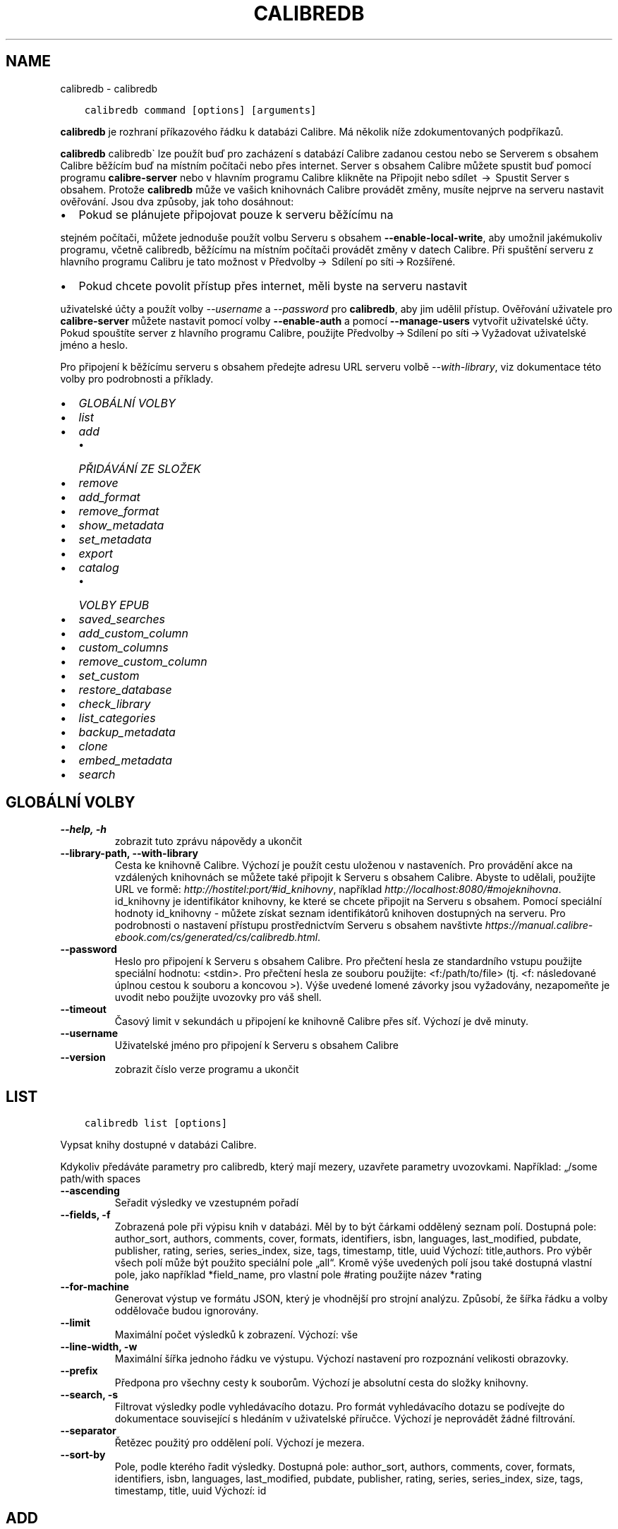 .\" Man page generated from reStructuredText.
.
.TH "CALIBREDB" "1" "října 29, 2021" "5.31.1" "calibre"
.SH NAME
calibredb \- calibredb
.
.nr rst2man-indent-level 0
.
.de1 rstReportMargin
\\$1 \\n[an-margin]
level \\n[rst2man-indent-level]
level margin: \\n[rst2man-indent\\n[rst2man-indent-level]]
-
\\n[rst2man-indent0]
\\n[rst2man-indent1]
\\n[rst2man-indent2]
..
.de1 INDENT
.\" .rstReportMargin pre:
. RS \\$1
. nr rst2man-indent\\n[rst2man-indent-level] \\n[an-margin]
. nr rst2man-indent-level +1
.\" .rstReportMargin post:
..
.de UNINDENT
. RE
.\" indent \\n[an-margin]
.\" old: \\n[rst2man-indent\\n[rst2man-indent-level]]
.nr rst2man-indent-level -1
.\" new: \\n[rst2man-indent\\n[rst2man-indent-level]]
.in \\n[rst2man-indent\\n[rst2man-indent-level]]u
..
.INDENT 0.0
.INDENT 3.5
.sp
.nf
.ft C
calibredb command [options] [arguments]
.ft P
.fi
.UNINDENT
.UNINDENT
.sp
\fBcalibredb\fP je rozhraní příkazového řádku k databázi Calibre.
Má několik níže zdokumentovaných podpříkazů.
.sp
\fBcalibredb\fP calibredb\(ga lze použít buď pro zacházení s databází
Calibre zadanou cestou nebo se Serverem s obsahem Calibre
běžícím buď na místním počítači nebo přes internet. Server s obsahem
Calibre můžete spustit buď pomocí programu \fBcalibre\-server\fP nebo
v hlavním programu Calibre klikněte na Připojit nebo sdílet  →  Spustit
Server s obsahem\&. Protože \fBcalibredb\fP může ve vašich knihovnách
Calibre provádět změny, musíte nejprve na serveru nastavit ověřování. Jsou
dva způsoby, jak toho dosáhnout:
.INDENT 0.0
.IP \(bu 2
Pokud se plánujete připojovat pouze k serveru běžícímu na
.UNINDENT
.sp
stejném počítači, můžete jednoduše použít volbu Serveru s obsahem
\fB\-\-enable\-local\-write\fP, aby umožnil jakémukoliv programu, včetně calibredb,
běžícímu na místním počítači provádět změny v datech Calibre. Při spuštění
serveru z hlavního programu Calibru je tato možnost v  Předvolby → 
Sdílení po síti → Rozšířené\&.
.INDENT 0.0
.IP \(bu 2
Pokud chcete povolit přístup přes internet, měli byste na serveru nastavit
.UNINDENT
.sp
uživatelské účty a použít volby \fI\%\-\-username\fP a \fI\%\-\-password\fP
pro \fBcalibredb\fP, aby jim udělil přístup. Ověřování uživatele pro
\fBcalibre\-server\fP můžete nastavit pomocí volby \fB\-\-enable\-auth\fP
a pomocí \fB\-\-manage\-users\fP vytvořit uživatelské účty. Pokud spouštíte
server z hlavního programu Calibre, použijte Předvolby → Sdílení
po síti → Vyžadovat uživatelské jméno a heslo\&.
.sp
Pro připojení k běžícímu serveru s obsahem předejte adresu URL serveru
volbě \fI\%\-\-with\-library\fP, viz dokumentace této volby pro podrobnosti
a příklady.
.INDENT 0.0
.IP \(bu 2
\fI\%GLOBÁLNÍ VOLBY\fP
.IP \(bu 2
\fI\%list\fP
.IP \(bu 2
\fI\%add\fP
.INDENT 2.0
.IP \(bu 2
\fI\%PŘIDÁVÁNÍ ZE SLOŽEK\fP
.UNINDENT
.IP \(bu 2
\fI\%remove\fP
.IP \(bu 2
\fI\%add_format\fP
.IP \(bu 2
\fI\%remove_format\fP
.IP \(bu 2
\fI\%show_metadata\fP
.IP \(bu 2
\fI\%set_metadata\fP
.IP \(bu 2
\fI\%export\fP
.IP \(bu 2
\fI\%catalog\fP
.INDENT 2.0
.IP \(bu 2
\fI\%VOLBY EPUB\fP
.UNINDENT
.IP \(bu 2
\fI\%saved_searches\fP
.IP \(bu 2
\fI\%add_custom_column\fP
.IP \(bu 2
\fI\%custom_columns\fP
.IP \(bu 2
\fI\%remove_custom_column\fP
.IP \(bu 2
\fI\%set_custom\fP
.IP \(bu 2
\fI\%restore_database\fP
.IP \(bu 2
\fI\%check_library\fP
.IP \(bu 2
\fI\%list_categories\fP
.IP \(bu 2
\fI\%backup_metadata\fP
.IP \(bu 2
\fI\%clone\fP
.IP \(bu 2
\fI\%embed_metadata\fP
.IP \(bu 2
\fI\%search\fP
.UNINDENT
.SH GLOBÁLNÍ VOLBY
.INDENT 0.0
.TP
.B \-\-help, \-h
zobrazit tuto zprávu nápovědy a ukončit
.UNINDENT
.INDENT 0.0
.TP
.B \-\-library\-path, \-\-with\-library
Cesta ke knihovně Calibre. Výchozí je použít cestu uloženou v nastaveních. Pro provádění akce na vzdálených knihovnách se můžete také připojit k Serveru s obsahem Calibre. Abyste to udělali, použijte URL ve formě: \fI\%http://hostitel:port/#id_knihovny\fP, například \fI\%http://localhost:8080/#mojeknihovna\fP\&. id_knihovny je identifikátor knihovny, ke které se chcete připojit na Serveru s obsahem. Pomocí speciální hodnoty id_knihovny \- můžete získat seznam identifikátorů knihoven dostupných na serveru. Pro podrobnosti o nastavení přístupu prostřednictvím Serveru s obsahem navštivte \fI\%https://manual.calibre\-ebook.com/cs/generated/cs/calibredb.html\fP\&.
.UNINDENT
.INDENT 0.0
.TP
.B \-\-password
Heslo pro připojení k Serveru s obsahem Calibre. Pro přečtení hesla ze standardního vstupu použijte speciální hodnotu: <stdin>. Pro přečtení hesla ze souboru použijte: <f:/path/to/file> (tj. <f: následované úplnou cestou k souboru a koncovou >). Výše uvedené lomené závorky jsou vyžadovány, nezapomeňte je uvodit nebo použijte uvozovky pro váš shell.
.UNINDENT
.INDENT 0.0
.TP
.B \-\-timeout
Časový limit v sekundách u připojení ke knihovně Calibre přes síť. Výchozí je dvě minuty.
.UNINDENT
.INDENT 0.0
.TP
.B \-\-username
Uživatelské jméno pro připojení k Serveru s obsahem Calibre
.UNINDENT
.INDENT 0.0
.TP
.B \-\-version
zobrazit číslo verze programu a ukončit
.UNINDENT
.SH LIST
.INDENT 0.0
.INDENT 3.5
.sp
.nf
.ft C
calibredb list [options]
.ft P
.fi
.UNINDENT
.UNINDENT
.sp
Vypsat knihy dostupné v databázi Calibre.
.sp
Kdykoliv předáváte parametry pro calibredb, který mají mezery, uzavřete parametry uvozovkami. Například: „/some path/with spaces
.INDENT 0.0
.TP
.B \-\-ascending
Seřadit výsledky ve vzestupném pořadí
.UNINDENT
.INDENT 0.0
.TP
.B \-\-fields, \-f
Zobrazená pole při výpisu knih v databázi. Měl by to být čárkami oddělený seznam polí. Dostupná pole: author_sort, authors, comments, cover, formats, identifiers, isbn, languages, last_modified, pubdate, publisher, rating, series, series_index, size, tags, timestamp, title, uuid Výchozí: title,authors. Pro výběr všech polí může být použito speciální pole „all“. Kromě výše uvedených polí jsou také dostupná vlastní pole, jako například *field_name, pro vlastní pole #rating použijte název *rating
.UNINDENT
.INDENT 0.0
.TP
.B \-\-for\-machine
Generovat výstup ve formátu JSON, který je vhodnější pro strojní analýzu. Způsobí, že šířka řádku a volby oddělovače budou ignorovány.
.UNINDENT
.INDENT 0.0
.TP
.B \-\-limit
Maximální počet výsledků k zobrazení. Výchozí: vše
.UNINDENT
.INDENT 0.0
.TP
.B \-\-line\-width, \-w
Maximální šířka jednoho řádku ve výstupu. Výchozí nastavení pro rozpoznání velikosti obrazovky.
.UNINDENT
.INDENT 0.0
.TP
.B \-\-prefix
Předpona pro všechny cesty k souborům. Výchozí je absolutní cesta do složky knihovny.
.UNINDENT
.INDENT 0.0
.TP
.B \-\-search, \-s
Filtrovat výsledky podle vyhledávacího dotazu. Pro formát vyhledávacího dotazu se podívejte do dokumentace související s hledáním v uživatelské příručce. Výchozí je neprovádět žádné filtrování.
.UNINDENT
.INDENT 0.0
.TP
.B \-\-separator
Řetězec použitý pro oddělení polí. Výchozí je mezera.
.UNINDENT
.INDENT 0.0
.TP
.B \-\-sort\-by
Pole, podle kterého řadit výsledky. Dostupná pole: author_sort, authors, comments, cover, formats, identifiers, isbn, languages, last_modified, pubdate, publisher, rating, series, series_index, size, tags, timestamp, title, uuid Výchozí: id
.UNINDENT
.SH ADD
.INDENT 0.0
.INDENT 3.5
.sp
.nf
.ft C
calibredb add [options] file1 file2 file3...
.ft P
.fi
.UNINDENT
.UNINDENT
.sp
Přidat zadané soubory jako knihy do databáze. Můžete také zadat složky, podívejte se na volby související s následující složkou.
.sp
Kdykoliv předáváte parametry pro calibredb, který mají mezery, uzavřete parametry uvozovkami. Například: „/some path/with spaces
.INDENT 0.0
.TP
.B \-\-authors, \-a
Nastavit autory přidaných knih
.UNINDENT
.INDENT 0.0
.TP
.B \-\-automerge, \-m
Pokud jsou nalezeny knihy s podobnými názvy a autory, automaticky sloučit příchozí formáty (soubory) do existujících záznamů knih. Hodnota „ignore“ znamená, že duplicitní formáty jsou zahozeny. Hodnota „overwrite“ znamená, že duplicitní formáty v knihovně jsou přepsány nově přidanými soubory. Hodnota „new_record“ znamená, že duplicitní formáty jsou umístěny do nového záznamu knihy.
.UNINDENT
.INDENT 0.0
.TP
.B \-\-cover, \-c
Nastavit použitou obálku pro přidanou knihu
.UNINDENT
.INDENT 0.0
.TP
.B \-\-duplicates, \-d
Přidat knihy do databáze, i když již existují. Srovnání je prováděno na základě názvů knih. Pamatujte, že volby \fI\%\-\-automerge\fP mají přednost.
.UNINDENT
.INDENT 0.0
.TP
.B \-\-empty, \-e
Přidat prázdnou knihu (kniha bez formátů)
.UNINDENT
.INDENT 0.0
.TP
.B \-\-identifier, \-I
Nastavit identifikátory pro tuto knihu, např. \-I asin:XXX \-I isbn:YYY
.UNINDENT
.INDENT 0.0
.TP
.B \-\-isbn, \-i
Nastavit ISBN přidaných knih
.UNINDENT
.INDENT 0.0
.TP
.B \-\-languages, \-l
Čárkami oddělený seznam jazyků (nejlepší je použít kódy jazyka ISO639, i když mohou být rozpoznány také některé názvy jazyků)
.UNINDENT
.INDENT 0.0
.TP
.B \-\-series, \-s
Nastavit série přidaných knih
.UNINDENT
.INDENT 0.0
.TP
.B \-\-series\-index, \-S
Nastavit číslo série přidaných knih
.UNINDENT
.INDENT 0.0
.TP
.B \-\-tags, \-T
Nastavit štítky přidaných knih
.UNINDENT
.INDENT 0.0
.TP
.B \-\-title, \-t
Nastavit název přidaných knih
.UNINDENT
.SS PŘIDÁVÁNÍ ZE SLOŽEK
.sp
Volby pro ovládání přidávání knih ze složek. Ve výchozím nastavení jsou přidávány pouze soubory, které mají příponu známých typů souborů e\-knih.
.INDENT 0.0
.TP
.B \-\-add
Vzor názvu souboru (glob), soubory odpovídající tomuto vzoru budou přidány při prohledávání souborů ve složkách, dokonce i když nejsou známého typu souboru e\-knihy. Může být zadáno vícekrát pro více vzorů.
.UNINDENT
.INDENT 0.0
.TP
.B \-\-ignore
Vzor názvu souboru (glob), soubory odpovídající tomuto vzoru budou ignorovány při prohledávání souborů ve složkách. Může být zadáno vícekrát pro více vzorů: Např.: *.pdf bude ignorovat všechny soubory PDF
.UNINDENT
.INDENT 0.0
.TP
.B \-\-one\-book\-per\-directory, \-1
Předpokládat, že každá složka má pouze jednu logickou knihu, a že všechny soubory v ní jsou různé formáty e\-knih této knihy
.UNINDENT
.INDENT 0.0
.TP
.B \-\-recurse, \-r
Zpracuj složky rekurzivně
.UNINDENT
.SH REMOVE
.INDENT 0.0
.INDENT 3.5
.sp
.nf
.ft C
calibredb remove ids
.ft P
.fi
.UNINDENT
.UNINDENT
.sp
Odebrat knihy identifikované identifikátory z databáze. Identifikátory by měly být čárkami oddělený seznam identifikačních čísel (identifikační čísla můžete získat pomocí příkazu search). Například 23,34,57\-85 (když zadáváte rozsah, poslední číslo rozsahu není zahrnuto).
.sp
Kdykoliv předáváte parametry pro calibredb, který mají mezery, uzavřete parametry uvozovkami. Například: „/some path/with spaces
.INDENT 0.0
.TP
.B \-\-permanent
Nepoužívat koš
.UNINDENT
.SH ADD_FORMAT
.INDENT 0.0
.INDENT 3.5
.sp
.nf
.ft C
calibredb add_format [options] id ebook_file
.ft P
.fi
.UNINDENT
.UNINDENT
.sp
Přidat e\-knihu v ebook_file do dostupných formátů pro logickou knihu identifikovanou identifikátorem. Identifikátor můžete získat pomocí příkazu search. Pokud formát již existuje, je nahrazen, pokud není zadána volba nenahrazovat.
.sp
Kdykoliv předáváte parametry pro calibredb, který mají mezery, uzavřete parametry uvozovkami. Například: „/some path/with spaces
.INDENT 0.0
.TP
.B \-\-dont\-replace
Nenahrazovat formát, pokud již existuje
.UNINDENT
.SH REMOVE_FORMAT
.INDENT 0.0
.INDENT 3.5
.sp
.nf
.ft C
calibredb remove_format [options] id fmt
.ft P
.fi
.UNINDENT
.UNINDENT
.sp
Odebrat formát fmt z logické knihy identifikované identifikátorem. Identifikátor můžete získat pomocí příkazu search. fmt by měla být přípona souboru, jako je LRF, TXT nebo EPUB. Pokud logická kniha nemá dostupné fmt, nedělat nic.
.sp
Kdykoliv předáváte parametry pro calibredb, který mají mezery, uzavřete parametry uvozovkami. Například: „/some path/with spaces
.SH SHOW_METADATA
.INDENT 0.0
.INDENT 3.5
.sp
.nf
.ft C
calibredb show_metadata [options] id
.ft P
.fi
.UNINDENT
.UNINDENT
.sp
Zobrazit metadata uložená v databázi Calibre pro knihu identifikovanou identifikátorem.
Identifikátor je identifikační číslo z příkazu search.
.sp
Kdykoliv předáváte parametry pro calibredb, který mají mezery, uzavřete parametry uvozovkami. Například: „/some path/with spaces
.INDENT 0.0
.TP
.B \-\-as\-opf
Vypsat metadata v podobě OPF (XML)
.UNINDENT
.SH SET_METADATA
.INDENT 0.0
.INDENT 3.5
.sp
.nf
.ft C
calibredb set_metadata [options] id [/path/to/metadata.opf]
.ft P
.fi
.UNINDENT
.UNINDENT
.sp
Nastavit metadata uložená v databázi Calibre pro knihu identifikovanou
identifikátorem ze souboru OPF metadata.opf. Identifikátor je identifikační
číslo z příkazu search. Můžete získat rychlé chování pro formát OPF pomocí
přepínače \-\-as\-opf příkazu show_metadata. Můžete také nastavit metadata
jednotlivých polí pomocí volby \-\-field. Pokud použijete volbu \-\-field,
není potřeba zadávat soubor OPF.
.sp
Kdykoliv předáváte parametry pro calibredb, který mají mezery, uzavřete parametry uvozovkami. Například: „/some path/with spaces
.INDENT 0.0
.TP
.B \-\-field, \-f
Pole k nastavení. Formát je field_name:value, například : \fI\%\-\-field\fP tags:tag1,tag2. Použijte \fI\%\-\-list\-fields\fP pro získání seznamu všech názvů polí. Tuto volbu můžete zadat vícekrát pro nastavení více polí. Poznámka: Pro jazyky musíte použít kódy jazyka ISO639 (např. cs pro češtinu, en pro angličtinu, fr pro francouzštinu atd.). Pro identifikátory je syntaxe \fI\%\-\-field\fP identifiers:isbn:XXXX,doi:YYYYY. Pro pole logických hodnot (ano/ne) použijte pravda a nepravda nebo ano a ne.
.UNINDENT
.INDENT 0.0
.TP
.B \-\-list\-fields, \-l
Vypsat názvy polí metadat, která mohou být použita s volbou \fI\%\-\-field\fP
.UNINDENT
.SH EXPORT
.INDENT 0.0
.INDENT 3.5
.sp
.nf
.ft C
calibredb export [options] ids
.ft P
.fi
.UNINDENT
.UNINDENT
.sp
Exportovat knihy zadané identifikátory (čárkami oddělený seznam) do systému souborů.
Operace exportu ukládá všechny formáty knihy, její obálku a metadata (do souboru opf).
Identifikační čísla můžete získat z příkazu search.
.sp
Kdykoliv předáváte parametry pro calibredb, který mají mezery, uzavřete parametry uvozovkami. Například: „/some path/with spaces
.INDENT 0.0
.TP
.B \-\-all
Exportovat všechny knihy v databázi, ignorovat seznam identifikátorů.
.UNINDENT
.INDENT 0.0
.TP
.B \-\-dont\-asciiize
Nechat Calibre převést všechny neanglické znaky na anglické ekvivalenty pro názvy souborů. To je užitečné, pokud ukládáte do starší verze systému souborů bez plné podpory názvů souborů Unicode. Zadání tohoto přepínače vypne toto chování.
.UNINDENT
.INDENT 0.0
.TP
.B \-\-dont\-save\-cover
Obyčejně Calibre uloží obálku do samostatného souboru společně se skutečnými soubory e\-knih. Zadání tohoto přepínače vypne toto chování.
.UNINDENT
.INDENT 0.0
.TP
.B \-\-dont\-update\-metadata
Obyčejně Calibre aktualizuje metadata v uložených souborech z toho, co je v knihovně Calibre. Zpomalí ukládání na disk. Zadání tohoto přepínače vypne toto chování.
.UNINDENT
.INDENT 0.0
.TP
.B \-\-dont\-write\-opf
Obyčejně Calibre zapíše metadata do samostatného souboru OPF společně se skutečnými soubory e\-knih. Zadání tohoto přepínače vypne toto chování.
.UNINDENT
.INDENT 0.0
.TP
.B \-\-formats
Čárkami oddělený seznam formátů pro uložení pro každou knihu. Ve výchozím nastavení jsou ukládány všechny dostupné formáty.
.UNINDENT
.INDENT 0.0
.TP
.B \-\-progress
Průběh hlášení
.UNINDENT
.INDENT 0.0
.TP
.B \-\-replace\-whitespace
Nahradit prázdné znaky podtržítky.
.UNINDENT
.INDENT 0.0
.TP
.B \-\-single\-dir
Exportovat všechny knihy do jedné složky
.UNINDENT
.INDENT 0.0
.TP
.B \-\-template
Šablona pro ovládání názvu souboru a struktury složekukládaných souborů. Výchozí je \fB"\fP{author_sort}/{title}/{title} \- {authors}\fB"\fP, což uloží knihy do podsložky podle autora s názvy souborů obsahujícími název a autora. Dostupné ovládací prvky jsou: {author_sort, authors, id, isbn, languages, last_modified, pubdate, publisher, rating, series, series_index, tags, timestamp, title}
.UNINDENT
.INDENT 0.0
.TP
.B \-\-timefmt
Formát, ve kterém zobrazovat data. %d \- den, %b \- měsíc, %m \- číslo měsíce, %Y \- rok. Výchozí je: %b, %Y
.UNINDENT
.INDENT 0.0
.TP
.B \-\-to\-dir
Exportovat knihy do zadané složky. Výchozí je .
.UNINDENT
.INDENT 0.0
.TP
.B \-\-to\-lowercase
Převést cesty na malá písmena.
.UNINDENT
.SH CATALOG
.INDENT 0.0
.INDENT 3.5
.sp
.nf
.ft C
calibredb catalog /path/to/destination.(csv|epub|mobi|xml...) [options]
.ft P
.fi
.UNINDENT
.UNINDENT
.sp
Export a \fBcatalog\fP in format specified by path/to/destination extension.
Options control how entries are displayed in the generated \fBcatalog\fP output.
Note that different \fBcatalog\fP formats support different sets of options. To
see the different options, specify the name of the output file and then the
\-\-help option.
.sp
Kdykoliv předáváte parametry pro calibredb, který mají mezery, uzavřete parametry uvozovkami. Například: „/some path/with spaces
.INDENT 0.0
.TP
.B \-\-ids, \-i
Čárkami oddělený seznam identifikátorů databáze pro katalog. Pokud je deklarováno, \fI\%\-\-search\fP je ignorováno. Výchozí: vše
.UNINDENT
.INDENT 0.0
.TP
.B \-\-search, \-s
Filtrovat výsledky podle vyhledávacího dotazu. Pro formát vyhledávacího dotazu se podívejte do dokumentace související s hledáním v uživatelské příručce. Výchozí: žádné filtrování
.UNINDENT
.INDENT 0.0
.TP
.B \-\-verbose, \-v
Zobrazit podrobné výstupní informace. Užitečné pro ladění
.UNINDENT
.SS VOLBY EPUB
.INDENT 0.0
.TP
.B \-\-catalog\-title
Název generovaného katalogu použitý jako název v metadatech. Výchozí: \fB\(aq\fPMy Books\fB\(aq\fP Použije se na: výstupní formáty AZW3, EPUB, MOBI
.UNINDENT
.INDENT 0.0
.TP
.B \-\-cross\-reference\-authors
Vytvořit křížové odkazy v oddílu Autoři pro knihy s více autory. Výchozí: \fB\(aq\fPFalse\fB\(aq\fP Použije se na: výstupní formáty AZW3, EPUB, MOBI
.UNINDENT
.INDENT 0.0
.TP
.B \-\-debug\-pipeline
Uložit výstup z různých stavů převodního řetězce do zadané složky. Užitečné, pokud si nejste jisti, ve kterém stavu procesu převodu se objevuje chyba. Výchozí: \fB\(aq\fPNone\fB\(aq\fP Použije se na: výstupní formáty AZW3, EPUB, MOBI
.UNINDENT
.INDENT 0.0
.TP
.B \-\-exclude\-genre
Regulární výraz popisující štítky, které vyloučit jako žánry. Výchozí: \fB\(aq\fP[.+]|^+$\fB\(aq\fP vylučuje štítky v hranatých závorkách, např. \fB\(aq\fP[Project Gutenberg]\fB\(aq\fP a \fB\(aq\fP+\fB\(aq\fP, výchozí štítek pro přečtené knihy. Použije se na: výstupní formáty AZW3, EPUB, MOBI
.UNINDENT
.INDENT 0.0
.TP
.B \-\-exclusion\-rules
Určuje pravidla použitá pro vyloučení knih z generovaného katalogu. Model pro pravidlo vyloučení je buď (\fB\(aq\fP<název pravidla>\fB\(aq\fP,\fB\(aq\fPTags\fB\(aq\fP,\fB\(aq\fP<čárkami oddělený seznam štítků>\fB\(aq\fP) nebo (\fB\(aq\fP<název pravidla>\fB\(aq\fP,\fB\(aq\fP<vlastní sloupec>\fB\(aq\fP,\fB\(aq\fP<vzor>\fB\(aq\fP). Například: ((\fB\(aq\fPArchivované knihy\fB\(aq\fP,\fB\(aq\fP#stav\fB\(aq\fP,\fB\(aq\fPArchivováno\fB\(aq\fP),) vyloučí knihu s hodnotou \fB\(aq\fPArchivováno\fB\(aq\fP ve vlastním sloupci \fB\(aq\fPstav\fB\(aq\fP\&. Pokud je definováno více pravidel, budou použita všechna pravidla. Výchozí:  \fB"\fP((\fB\(aq\fPCatalogs\fB\(aq\fP,\fB\(aq\fPTags\fB\(aq\fP,\fB\(aq\fPCatalog\fB\(aq\fP),)\fB"\fP Použije se na výstupní formáty AZW3, EPUB, MOBI
.UNINDENT
.INDENT 0.0
.TP
.B \-\-generate\-authors
Zahrnout oddíl \fB\(aq\fPAutoři\fB\(aq\fP do katalogu. Výchozí: \fB\(aq\fPFalse\fB\(aq\fP Použije se na: výstupní formáty AZW3, EPUB, MOBI
.UNINDENT
.INDENT 0.0
.TP
.B \-\-generate\-descriptions
Zahrnout oddíl \fB\(aq\fPPopisy\fB\(aq\fP do katalogu. Výchozí: \fB\(aq\fPFalse\fB\(aq\fP Použije se na: výstupní formáty AZW3, EPUB, MOBI
.UNINDENT
.INDENT 0.0
.TP
.B \-\-generate\-genres
Zahrnout oddíl \fB\(aq\fPŽánry\fB\(aq\fP do katalogu. Výchozí: \fB\(aq\fPFalse\fB\(aq\fP Použije se na: výstupní formáty AZW3, EPUB, MOBI
.UNINDENT
.INDENT 0.0
.TP
.B \-\-generate\-recently\-added
Zahrnout oddíl \fB\(aq\fPNedávno přidané\fB\(aq\fP do katalogu. Výchozí: \fB\(aq\fPFalse\fB\(aq\fP Použije se na: výstupní formáty AZW3, EPUB, MOBI
.UNINDENT
.INDENT 0.0
.TP
.B \-\-generate\-series
Zahrnout oddíl \fB\(aq\fPSérie\fB\(aq\fP do katalogu. Výchozí: \fB\(aq\fPFalse\fB\(aq\fP Použije se na: výstupní formáty AZW3, EPUB, MOBI
.UNINDENT
.INDENT 0.0
.TP
.B \-\-generate\-titles
Zahrnout oddíl \fB\(aq\fPNázvy\fB\(aq\fP do katalogu. Výchozí: \fB\(aq\fPFalse\fB\(aq\fP Použije se na: výstupní formáty AZW3, EPUB, MOBI
.UNINDENT
.INDENT 0.0
.TP
.B \-\-genre\-source\-field
Zdrojové pole pro oddíl ‚Žánry. Výchozí: \fB\(aq\fPŠtítky\fB\(aq\fP Použije se na: výstupní formáty AZW3, EPUB, MOBI
.UNINDENT
.INDENT 0.0
.TP
.B \-\-header\-note\-source\-field
Vlastní pole obsahující text poznámky k vložení do záhlaví Popisu. Výchozí: \fB\(aq\fP\fB\(aq\fP Použije se na: výstupní formáty AZW3, EPUB, MOBI
.UNINDENT
.INDENT 0.0
.TP
.B \-\-merge\-comments\-rule
#<custom field>:[before|after]:[True|False] určující: <custom field>Vlastní pole obsahující poznámky ke sloučení s komentáři [before|after] Umístění poznámek vzhledem ke kometářům [True|False] \- Mezi poznámky a komentáře je vložena vodorovná čára Výchozí: \fB\(aq\fP::\fB\(aq\fP Použije se na: výstupní formáty AZW3, EPUB, MOBI
.UNINDENT
.INDENT 0.0
.TP
.B \-\-output\-profile
Určuje výstupní profil. V některých případech je vyžadován výstupní profil pro optimalizaci katalogu pro zařízení. Například \fB\(aq\fPkindle\fB\(aq\fP nebo \fB\(aq\fPkindle_dx\fB\(aq\fP vytvoří strukturovaný obsah s Oddíly a Články. Výchozí: \fB\(aq\fPNone\fB\(aq\fP Použije se na: výstupní formáty AZW3, EPUB, MOBI
.UNINDENT
.INDENT 0.0
.TP
.B \-\-prefix\-rules
Určuje pravidla použitá pro zahrnutí předpon označujících přečtené knihy, seznam přání a jiné předpony zadané uživatelem. Model pro pravidlo předpony je (\fB\(aq\fP<název pravidla>\fB\(aq\fP,\fB\(aq\fP<zdrojové pole>\fB\(aq\fP,\fB\(aq\fP<vzor>\fB\(aq\fP,\fB\(aq\fP<předpona>\fB\(aq\fP). Pokud je definováno více pravidel, bude použito první odpovídající pravidlo. Výchozí: \fB\(aq\fP((\fB\(aq\fPRead books\fB\(aq\fP,\fB\(aq\fPtags\fB\(aq\fP,\fB\(aq\fP+\fB\(aq\fP,\fB\(aq\fP✓\fB\(aq\fP),(\fB\(aq\fPWishlist item\fB\(aq\fP,\fB\(aq\fPtags\fB\(aq\fP,\fB\(aq\fPWishlist\fB\(aq\fP,\fB\(aq\fP×\fB\(aq\fP))\fB\(aq\fP Použije se na výstupní formáty AZW3, EPUB, MOBI
.UNINDENT
.INDENT 0.0
.TP
.B \-\-preset
Použít pojmenovanou předvolbu vytvořenou Nástrojem pro sestavení katalogu v grafickém rozhraní. Předvolba určuje všechna nastavení pro sestavení katalogu. Výchozí: \fB\(aq\fPNone\fB\(aq\fP Použije se na výstupní formáty AZW3, EPUB, MOBI
.UNINDENT
.INDENT 0.0
.TP
.B \-\-thumb\-width
Nápověda velikosti (v palcích) pro obálky knih v katalogu. Rozsah: 1,0 \- 2,0 Výchozí: \fB\(aq\fP1.0\fB\(aq\fP Použije se na výstupní formáty AZW3, EPUB, MOBI
.UNINDENT
.INDENT 0.0
.TP
.B \-\-use\-existing\-cover
Nahradit existující obálku při generování katalogu. Výchozí: \fB\(aq\fPFalse\fB\(aq\fP Použije se na: výstupní formáty AZW3, EPUB, MOBI
.UNINDENT
.SH SAVED_SEARCHES
.INDENT 0.0
.INDENT 3.5
.sp
.nf
.ft C
calibredb saved_searches [options] (list|add|remove)
.ft P
.fi
.UNINDENT
.UNINDENT
.sp
Spravovat uložená hledání umístěná v této databázi.
Pokud se pokusíte přidat dotaz s názvem, který již existuje,
bude nahrazen.
.sp
Syntaxe pro přidání:
.sp
calibredb \fBsaved_searches\fP add search_name search_expression
.sp
Syntaxe pro odebrání:
.sp
calibredb \fBsaved_searches\fP remove search_name
.sp
Kdykoliv předáváte parametry pro calibredb, který mají mezery, uzavřete parametry uvozovkami. Například: „/some path/with spaces
.SH ADD_CUSTOM_COLUMN
.INDENT 0.0
.INDENT 3.5
.sp
.nf
.ft C
calibredb add_custom_column [options] label name datatype
.ft P
.fi
.UNINDENT
.UNINDENT
.sp
Vytvořit vlastní sloupec. label je název sloupce vhodný pro stroje. Neměl by
obsahovat mezery nebo dvojtečky. name je název sloupce vhodný pro lidi.
datatype je jeden z: bool, comments, composite, datetime, enumeration, float, int, rating, series, text
.sp
Kdykoliv předáváte parametry pro calibredb, který mají mezery, uzavřete parametry uvozovkami. Například: „/some path/with spaces
.INDENT 0.0
.TP
.B \-\-display
Slovník voleb pro přizpůsobení, jak budou data v tomto sloupci interpretována. Toto je řetězec JSON. Pro sloupce výčtu použijte \fI\%\-\-display\fP\fB"\fP{\e \fB"\fPenum_values\e \fB"\fP:[\e \fB"\fPval1\e \fB"\fP, \e \fB"\fPval2\e \fB"\fP]}\fB"\fP Je mnoho voleb, které mohou přijít do proměnné display. Volby podle typu sloupce jsou: složené: composite_template, composite_sort, make_category,contains_html, use_decorations datum a čas: date_format výčet: enum_values, enum_colors, use_decorations celá část, plovoucí: number_format text: is_names, use_decorations  Nejlepší způsob jak najít zákonité kombinace, je vytvořit v grafickém rozhraní vlastní sloupec vhodného typu, pak vyhledat v záložním OPF knihu (ujistěte se, že byl vytvořen nový OPF od přidání sloupce). Uvidíte JSON pro \fB"\fPdisplay\fB"\fP pro nový sloupec v OPF.
.UNINDENT
.INDENT 0.0
.TP
.B \-\-is\-multiple
Tento sloupec ukládá štítky jako data (tj. více čárkami oddělených hodnot). Použije se, pouze pokud je datový typ text.
.UNINDENT
.SH CUSTOM_COLUMNS
.INDENT 0.0
.INDENT 3.5
.sp
.nf
.ft C
calibredb custom_columns [options]
.ft P
.fi
.UNINDENT
.UNINDENT
.sp
Vypsat dostupné vlastní sloupce. Zobrazí popisky sloupců a identifikátory.
.sp
Kdykoliv předáváte parametry pro calibredb, který mají mezery, uzavřete parametry uvozovkami. Například: „/some path/with spaces
.INDENT 0.0
.TP
.B \-\-details, \-d
Zobrazit podrobnosti pro každý sloupec.
.UNINDENT
.SH REMOVE_CUSTOM_COLUMN
.INDENT 0.0
.INDENT 3.5
.sp
.nf
.ft C
calibredb remove_custom_column [options] label
.ft P
.fi
.UNINDENT
.UNINDENT
.sp
Odebrat vlastní sloupec identifikovaný popiskem. Dostupné
sloupce můžete zobrazit příkazem custom_columns.
.sp
Kdykoliv předáváte parametry pro calibredb, který mají mezery, uzavřete parametry uvozovkami. Například: „/some path/with spaces
.INDENT 0.0
.TP
.B \-\-force, \-f
Nepožadovat potvrzení
.UNINDENT
.SH SET_CUSTOM
.INDENT 0.0
.INDENT 3.5
.sp
.nf
.ft C
calibredb set_custom [options] column id value
.ft P
.fi
.UNINDENT
.UNINDENT
.sp
Nastavit hodnotu vlastního sloupce pro knihu identifikovanou identifikátorem.
Seznam identifikátorů můžete získat pomocí příkazu search.
Seznam názvů vlastních sloupců můžete získat pomocí příkazu custom_columns.
.sp
Kdykoliv předáváte parametry pro calibredb, který mají mezery, uzavřete parametry uvozovkami. Například: „/some path/with spaces
.INDENT 0.0
.TP
.B \-\-append, \-a
Pokud sloupec ukládá více hodnot, přidat zadané hodnoty k existujícím, namísto jejich nahrazení.
.UNINDENT
.SH RESTORE_DATABASE
.INDENT 0.0
.INDENT 3.5
.sp
.nf
.ft C
calibredb restore_database [options]
.ft P
.fi
.UNINDENT
.UNINDENT
.sp
Obnovit tuto databázi z metadat uložených v souborech OPF v každé
složce knihovny Calibre. To je užitečné, pokud byl váš soubor
meatadata.db poškozen.
.sp
VAROVÁNÍ: Tento příkaz znovu úplně vygeneruje vaši databázi. Ztratíte
všechna uložená hledání, uživatelské katalogy, zásuvné panely, uložená
nastavení převodu pro knihu a vlastní předpisy. Obnovená metadata budou
pouze tak přesná, jako to, co je nalezeno v souborech OPF.
.sp
Kdykoliv předáváte parametry pro calibredb, který mají mezery, uzavřete parametry uvozovkami. Například: „/some path/with spaces
.INDENT 0.0
.TP
.B \-\-really\-do\-it, \-r
Opravdu provést obnovení. Příkaz nebude spuštěn, pokud není zadána tato volba.
.UNINDENT
.SH CHECK_LIBRARY
.INDENT 0.0
.INDENT 3.5
.sp
.nf
.ft C
calibredb check_library [options]
.ft P
.fi
.UNINDENT
.UNINDENT
.sp
Provést některé kontroly souborového systému představujícího knihovnu.
Hlášení jsou invalid_titles, extra_titles, invalid_authors, extra_authors, missing_formats, extra_formats, extra_files, missing_covers, extra_covers, failed_folders
.sp
Kdykoliv předáváte parametry pro calibredb, který mají mezery, uzavřete parametry uvozovkami. Například: „/some path/with spaces
.INDENT 0.0
.TP
.B \-\-csv, \-c
Výstup v CSV
.UNINDENT
.INDENT 0.0
.TP
.B \-\-ignore_extensions, \-e
Čárkami oddělený seznam ignorovaných přípon. Výchozí: vše
.UNINDENT
.INDENT 0.0
.TP
.B \-\-ignore_names, \-n
Čárkami oddělený seznam ignorovaných názvů. Výchozí: vše
.UNINDENT
.INDENT 0.0
.TP
.B \-\-report, \-r
Čárkami oddělený seznam hlášení. Výchozí: vše
.UNINDENT
.SH LIST_CATEGORIES
.INDENT 0.0
.INDENT 3.5
.sp
.nf
.ft C
calibredb list_categories [options]
.ft P
.fi
.UNINDENT
.UNINDENT
.sp
Vytvořit hlášení informací o kategoriích v databázi. Informace
je ekvivalentem toho, co je zobrazeno v Prohlížeči štítků.
.sp
Kdykoliv předáváte parametry pro calibredb, který mají mezery, uzavřete parametry uvozovkami. Například: „/some path/with spaces
.INDENT 0.0
.TP
.B \-\-categories, \-r
Čárkami oddělený seznam kategorií názvů vyhledávání. Výchozí: vše
.UNINDENT
.INDENT 0.0
.TP
.B \-\-csv, \-c
Výstup v CSV
.UNINDENT
.INDENT 0.0
.TP
.B \-\-dialect
Typ souboru CSV, který vytvářet. Možnosti: excel, excel\-tab, unix
.UNINDENT
.INDENT 0.0
.TP
.B \-\-item_count, \-i
Výstupem je pouze počet položek v kategorii namísto počtů na položku v kategorii.
.UNINDENT
.INDENT 0.0
.TP
.B \-\-width, \-w
Maximální šířka jednoho řádku ve výstupu. Výchozí nastavení pro rozpoznání velikosti obrazovky.
.UNINDENT
.SH BACKUP_METADATA
.INDENT 0.0
.INDENT 3.5
.sp
.nf
.ft C
calibredb backup_metadata [options]
.ft P
.fi
.UNINDENT
.UNINDENT
.sp
Zálohovat metadata uložená v databázi do jednotlivých souborů OPF v každé
složce knih. Toto se normálně děje automaticky, ale můžete tento příkaz spustit
s volbou \-\-all, abyste vynutili opětovné vygenerování souborů OPF.
.sp
Pamatujte, že normálně není vůbec potřeba toto dělat, protože soubory OPF
jsou zálohovány automaticky pokaždé, když se změní metadata.
.sp
Kdykoliv předáváte parametry pro calibredb, který mají mezery, uzavřete parametry uvozovkami. Například: „/some path/with spaces
.INDENT 0.0
.TP
.B \-\-all
Normálně tento příkaz pracuje pouze nad knihami, které mají zastaralé soubory OPF. Pomocí této volby pracuje nad všemi knihami.
.UNINDENT
.SH CLONE
.INDENT 0.0
.INDENT 3.5
.sp
.nf
.ft C
calibredb clone path/to/new/library
.ft P
.fi
.UNINDENT
.UNINDENT
.sp
Vytvořit klon aktuální knihovny. Toto vytvoří novou, prázdnou knihovnu, která má
stejné vlastní sloupce, Virtuální knihovny a jiná nastavení jako aktuální knihovna.
.sp
Klonovaná knihovna nebude obsahovat žádné knihy. Pokud chcete vytvořit úplný
duplikát včetně všech knih, pak jednoduše použijte nástroje vašeho systému souborů
ke zkopírování složky knihovny.
.sp
Kdykoliv předáváte parametry pro calibredb, který mají mezery, uzavřete parametry uvozovkami. Například: „/some path/with spaces
.SH EMBED_METADATA
.INDENT 0.0
.INDENT 3.5
.sp
.nf
.ft C
calibredb embed_metadata [options] book_id
.ft P
.fi
.UNINDENT
.UNINDENT
.sp
Aktualizovat metadata ve skutečných souborech knih uložená v knihovně Calibre
z metadat v databázi Calibre. Normálně jsou metadata aktualizována pouze při
exportování souborů z Calibre, tento příkaz je užitečný, pokud chcete, aby
byla metadata aktualizována na místě. Pamatujte, že různé formáty souborů
podporují různá množství metadat. K aktualizaci metadat ve všech knihách
můžete pro book_id použít speciální hodnotu \(aqall\(aq. Můžete také zadat mnoho
identifikátorů knih oddělených mezerami a rozsahů identifikátorů oddělených
spojovníky. Například: calibredb \fBembed_metadata\fP 1 2 10\-15 23
.sp
Kdykoliv předáváte parametry pro calibredb, který mají mezery, uzavřete parametry uvozovkami. Například: „/some path/with spaces
.INDENT 0.0
.TP
.B \-\-only\-formats, \-f
Aktualizovat metadata pouze  v souborech zadaného formátu. Zadejte vícekrát pro více formátů. Ve výchozím nastavení jsou aktualizovány všechny formáty.
.UNINDENT
.SH SEARCH
.INDENT 0.0
.INDENT 3.5
.sp
.nf
.ft C
calibredb search [options] search expression
.ft P
.fi
.UNINDENT
.UNINDENT
.sp
Vyhledat v knihovně zadaný hledaný výraz vracející čárkami oddělený seznam
identifikátorů knih odpovídající hledanému výrazu.Výstupní formát je užitečný
pro zásobení jiných příkazů, které přijímají seznam identifikátorů jako vstup.
.sp
Hledaný výraz může být cokoliv z výkonného jazyka vyhledávacích dotazů Calibre,
například: calibredb \fBsearch\fP author:asimov \(aqtitle:"i robot"\(aq
.sp
Kdykoliv předáváte parametry pro calibredb, který mají mezery, uzavřete parametry uvozovkami. Například: „/some path/with spaces
.INDENT 0.0
.TP
.B \-\-limit, \-l
Maximální počet výsledků k navrácení. Výchozí je všechny výsledky.
.UNINDENT
.SH AUTHOR
Kovid Goyal
.SH COPYRIGHT
Kovid Goyal
.\" Generated by docutils manpage writer.
.
